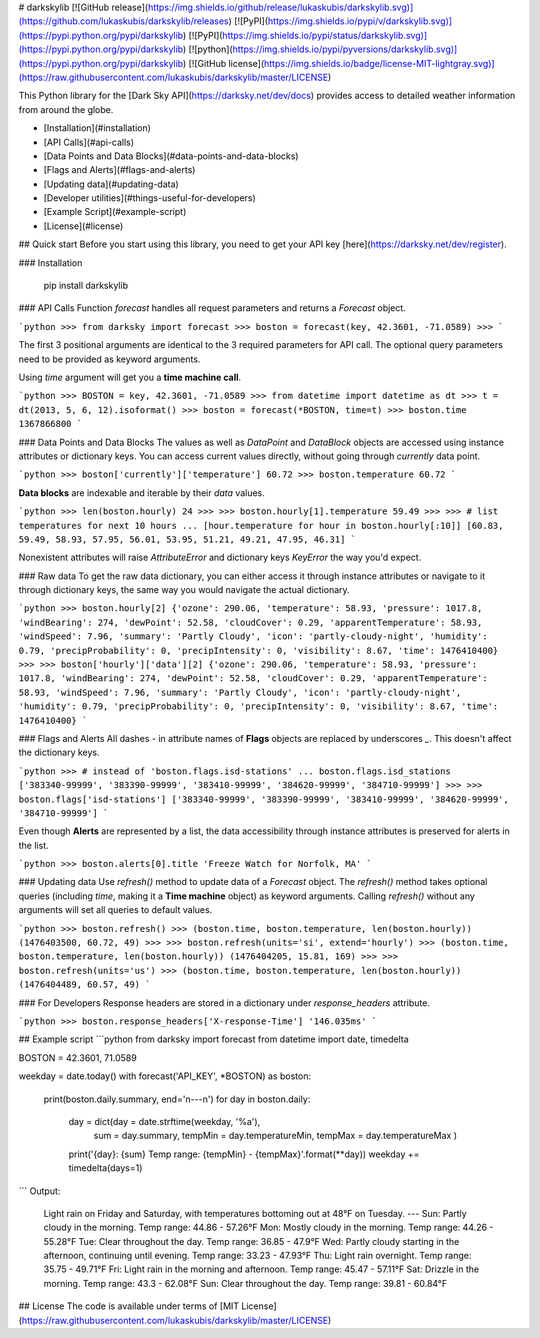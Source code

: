 # darkskylib
[![GitHub release](https://img.shields.io/github/release/lukaskubis/darkskylib.svg)](https://github.com/lukaskubis/darkskylib/releases) [![PyPI](https://img.shields.io/pypi/v/darkskylib.svg)](https://pypi.python.org/pypi/darkskylib) [![PyPI](https://img.shields.io/pypi/status/darkskylib.svg)](https://pypi.python.org/pypi/darkskylib) [![python](https://img.shields.io/pypi/pyversions/darkskylib.svg)](https://pypi.python.org/pypi/darkskylib) [![GitHub license](https://img.shields.io/badge/license-MIT-lightgray.svg)](https://raw.githubusercontent.com/lukaskubis/darkskylib/master/LICENSE)

This Python library for the [Dark Sky API](https://darksky.net/dev/docs) provides access to detailed weather information from around the globe.


* [Installation](#installation)
* [API Calls](#api-calls)
* [Data Points and Data Blocks](#data-points-and-data-blocks)
* [Flags and Alerts](#flags-and-alerts)
* [Updating data](#updating-data)
* [Developer utilities](#things-useful-for-developers)
* [Example Script](#example-script)
* [License](#license)

## Quick start
Before you start using this library, you need to get your API key [here](https://darksky.net/dev/register).

### Installation

    pip install darkskylib

### API Calls
Function `forecast` handles all request parameters and returns a `Forecast` object.

```python
>>> from darksky import forecast
>>> boston = forecast(key, 42.3601, -71.0589)
>>>
```

The first 3 positional arguments are identical to the 3 required parameters for API call. The optional query parameters need to be provided as keyword arguments.

Using `time` argument will get you a **time machine call**.

```python
>>> BOSTON = key, 42.3601, -71.0589
>>> from datetime import datetime as dt
>>> t = dt(2013, 5, 6, 12).isoformat()
>>> boston = forecast(*BOSTON, time=t)
>>> boston.time
1367866800
```

### Data Points and Data Blocks
The values as well as `DataPoint` and `DataBlock` objects are accessed using instance attributes or dictionary keys. You can access current values directly, without going through `currently` data point.

```python
>>> boston['currently']['temperature']
60.72
>>> boston.temperature
60.72
```

**Data blocks** are indexable and iterable by their `data` values.

```python
>>> len(boston.hourly)
24
>>>
>>> boston.hourly[1].temperature
59.49
>>>
>>> # list temperatures for next 10 hours
... [hour.temperature for hour in boston.hourly[:10]]
[60.83, 59.49, 58.93, 57.95, 56.01, 53.95, 51.21, 49.21, 47.95, 46.31]
```

Nonexistent attributes will raise `AttributeError` and dictionary keys `KeyError` the way you'd expect.

### Raw data
To get the raw data dictionary, you can either access it through instance attributes or navigate to it through dictionary keys, the same way you would navigate the actual dictionary.

```python
>>> boston.hourly[2]
{'ozone': 290.06, 'temperature': 58.93, 'pressure': 1017.8, 'windBearing': 274, 'dewPoint': 52.58, 'cloudCover': 0.29, 'apparentTemperature': 58.93, 'windSpeed': 7.96, 'summary': 'Partly Cloudy', 'icon': 'partly-cloudy-night', 'humidity': 0.79, 'precipProbability': 0, 'precipIntensity': 0, 'visibility': 8.67, 'time': 1476410400}
>>>
>>> boston['hourly']['data'][2]
{'ozone': 290.06, 'temperature': 58.93, 'pressure': 1017.8, 'windBearing': 274, 'dewPoint': 52.58, 'cloudCover': 0.29, 'apparentTemperature': 58.93, 'windSpeed': 7.96, 'summary': 'Partly Cloudy', 'icon': 'partly-cloudy-night', 'humidity': 0.79, 'precipProbability': 0, 'precipIntensity': 0, 'visibility': 8.67, 'time': 1476410400}
```


### Flags and Alerts
All dashes `-` in attribute names of **Flags** objects are replaced by underscores `_`. This doesn't affect the dictionary keys.

```python
>>> # instead of 'boston.flags.isd-stations'
... boston.flags.isd_stations
['383340-99999', '383390-99999', '383410-99999', '384620-99999', '384710-99999']
>>>
>>> boston.flags['isd-stations']
['383340-99999', '383390-99999', '383410-99999', '384620-99999', '384710-99999']
```

Even though **Alerts** are represented by a list, the data accessibility through instance attributes is preserved for alerts in the list.

```python
>>> boston.alerts[0].title
'Freeze Watch for Norfolk, MA'
```

### Updating data
Use `refresh()` method to update data of a `Forecast` object. The `refresh()` method takes optional queries (including `time`, making it a **Time machine** object) as keyword arguments. Calling `refresh()` without any arguments will set all queries to default values.

```python
>>> boston.refresh()
>>> (boston.time, boston.temperature, len(boston.hourly))
(1476403500, 60.72, 49)
>>>
>>> boston.refresh(units='si', extend='hourly')
>>> (boston.time, boston.temperature, len(boston.hourly))
(1476404205, 15.81, 169)
>>>
>>> boston.refresh(units='us')
>>> (boston.time, boston.temperature, len(boston.hourly))
(1476404489, 60.57, 49)
```

### For Developers
Response headers are stored in a dictionary under `response_headers` attribute.

```python
>>> boston.response_headers['X-response-Time']
'146.035ms'
```

## Example script
```python
from darksky import forecast
from datetime import date, timedelta

BOSTON = 42.3601, 71.0589

weekday = date.today()
with forecast('API_KEY', *BOSTON) as boston:
    print(boston.daily.summary, end='\n---\n')
    for day in boston.daily:
        day = dict(day = date.strftime(weekday, '%a'),
                   sum = day.summary,
                   tempMin = day.temperatureMin,
                   tempMax = day.temperatureMax
                   )
        print('{day}: {sum} Temp range: {tempMin} - {tempMax}'.format(**day))
        weekday += timedelta(days=1)
```
Output:

    Light rain on Friday and Saturday, with temperatures bottoming out at 48°F on Tuesday.
    ---
    Sun: Partly cloudy in the morning. Temp range: 44.86 - 57.26°F
    Mon: Mostly cloudy in the morning. Temp range: 44.26 - 55.28°F
    Tue: Clear throughout the day. Temp range: 36.85 - 47.9°F
    Wed: Partly cloudy starting in the afternoon, continuing until evening. Temp range: 33.23 - 47.93°F
    Thu: Light rain overnight. Temp range: 35.75 - 49.71°F
    Fri: Light rain in the morning and afternoon. Temp range: 45.47 - 57.11°F
    Sat: Drizzle in the morning. Temp range: 43.3 - 62.08°F
    Sun: Clear throughout the day. Temp range: 39.81 - 60.84°F

## License
The code is available under terms of [MIT License](https://raw.githubusercontent.com/lukaskubis/darkskylib/master/LICENSE)


